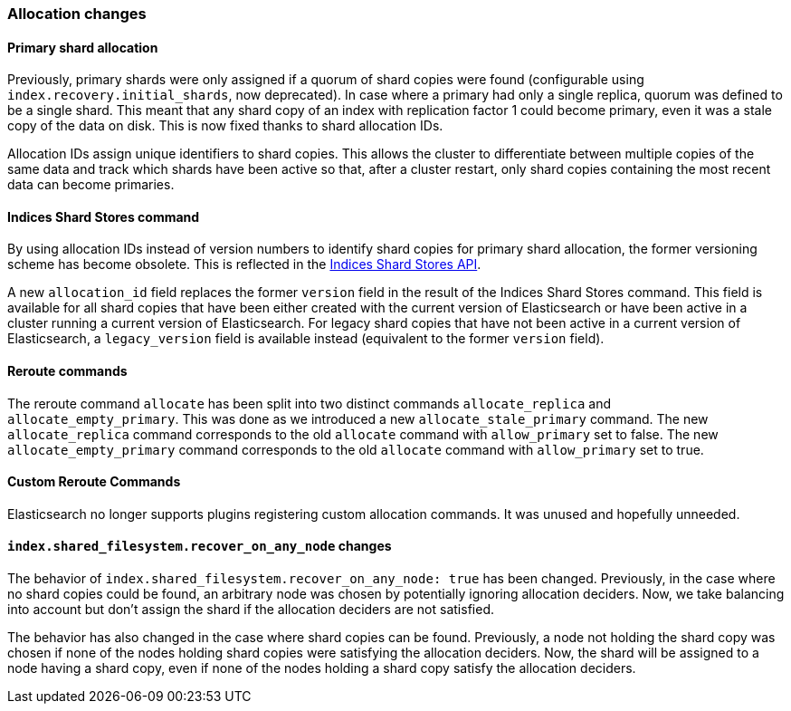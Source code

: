 [[breaking_50_allocation]]
=== Allocation changes

==== Primary shard allocation

Previously, primary shards were only assigned if a quorum of shard copies were
found (configurable using `index.recovery.initial_shards`, now deprecated). In
case where a primary had only a single replica, quorum was defined to be a
single shard. This meant that any shard copy of an index with replication
factor 1 could become primary, even it was a stale copy of the data on disk.
This is now fixed thanks to shard allocation IDs.

Allocation IDs assign unique identifiers to shard copies. This allows the
cluster to differentiate between multiple copies of the same data and track
which shards have been active so that, after a cluster restart, only shard
copies containing the most recent data can become primaries.

==== Indices Shard Stores command

By using allocation IDs instead of version numbers to identify shard copies
for primary shard allocation, the former versioning scheme has become
obsolete. This is reflected in the
<<indices-shards-stores,Indices Shard Stores API>>.

A new `allocation_id` field replaces the former `version` field in the result
of the Indices Shard Stores command. This field is available for all shard
copies that have been either created with the current version of Elasticsearch
or have been active in a cluster running a current version of Elasticsearch.
For legacy shard copies that have not been active in a current version of
Elasticsearch, a `legacy_version` field is available instead (equivalent to
the former `version` field).

==== Reroute commands

The reroute command `allocate` has been split into two distinct commands
`allocate_replica` and `allocate_empty_primary`. This was done as we
introduced a new `allocate_stale_primary` command. The new `allocate_replica`
command corresponds to the old `allocate` command  with `allow_primary` set to
false. The new `allocate_empty_primary` command corresponds to the old
`allocate` command with `allow_primary` set to true.

==== Custom Reroute Commands

Elasticsearch no longer supports plugins registering custom allocation
commands. It was unused and hopefully unneeded.

[[_literal_index_shared_filesystem_recover_on_any_node_literal_changes]]
==== `index.shared_filesystem.recover_on_any_node` changes

The behavior of `index.shared_filesystem.recover_on_any_node: true` has been
changed. Previously, in the case where no shard copies could be found, an
arbitrary node was chosen by potentially ignoring allocation deciders. Now, we
take balancing into account but don't assign the shard if the allocation
deciders are not satisfied.

The behavior has also changed in the case where shard copies can be found.
Previously, a node not holding the shard copy was chosen if none of the nodes
holding shard copies were satisfying the allocation deciders. Now, the shard
will be assigned to a node having a shard copy, even if none of the nodes
holding a shard copy satisfy the allocation deciders.
